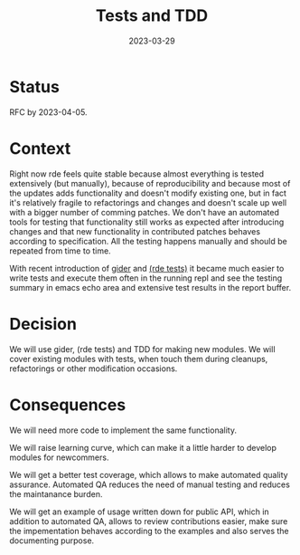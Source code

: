 #+TITLE: Tests and TDD
#+Date: 2023-03-29

* Status
RFC by 2023-04-05.

* Context
Right now rde feels quite stable because almost everything is tested extensively
(but manually), because of reproducibility and because most of the updates adds
functionality and doesn't modify existing one, but in fact it's relatively
fragile to refactorings and changes and doesn't scale up well with a bigger
number of comming patches.  We don't have an automated tools for testing that
functionality still works as expected after introducing changes and that new
functionality in contributed patches behaves according to specification.  All
the testing happens manually and should be repeated from time to time.

With recent introduction of [[https://git.sr.ht/~abcdw/rde/commit/b704365][gider]] and [[https://git.sr.ht/~abcdw/rde/tree/498dec881904b307a5a5e2c954a10d2b2fb8b3e3/tests/rde/tests.scm#L1][(rde tests)]] it became much easier to write
tests and execute them often in the running repl and see the testing summary in
emacs echo area and extensive test results in the report buffer.

* Decision
We will use gider, (rde tests) and TDD for making new modules. We will cover
existing modules with tests, when touch them during cleanups, refactorings or
other modification occasions.

* Consequences
We will need more code to implement the same functionality.

We will raise learning curve, which can make it a little harder to develop
modules for newcommers.

We will get a better test coverage, which allows to make automated quality
assurance.  Automated QA reduces the need of manual testing and reduces the
maintanance burden.

We will get an example of usage written down for public API, which in addition
to automated QA, allows to review contributions easier, make sure the
impementation behaves according to the examples and also serves the documenting
purpose.
